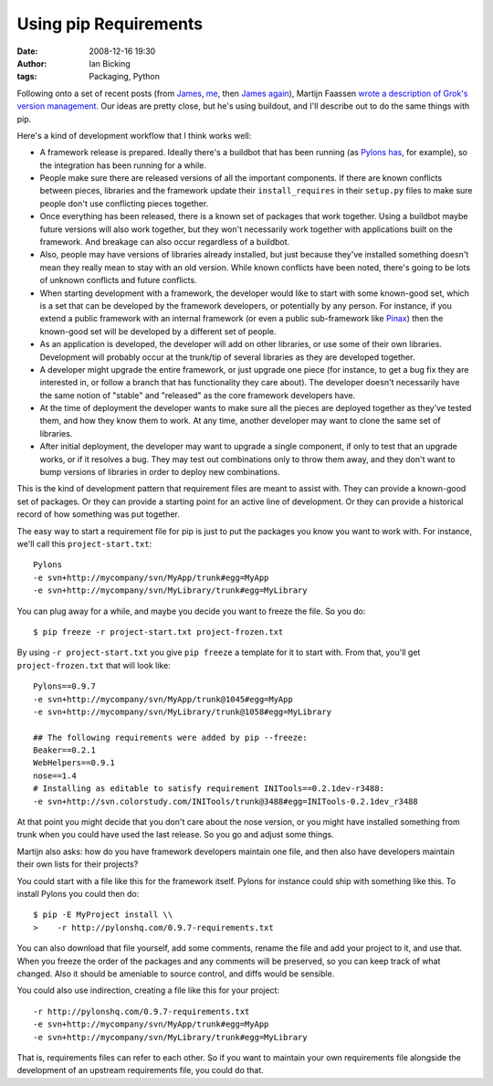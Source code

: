 Using pip Requirements
######################
:date: 2008-12-16 19:30
:author: Ian Bicking
:tags: Packaging, Python

Following onto a set of recent posts (from `James <http://www.b-list.org/weblog/2008/dec/14/packaging />`_, `me <https://ianbicking.org/2008/12/14/a-few-corrections-to-on-packaging />`_, then `James again <http://www.b-list.org/weblog/2008/dec/15/pip />`_), Martijn Faassen `wrote a description of Grok's version management <http://faassen.n--tree.net/blog/view/weblog/2008/12/16/0>`_.  Our ideas are pretty close, but he's using buildout, and I'll describe out to do the same things with pip.

Here's a kind of development workflow that I think works well:

* A framework release is prepared.  Ideally there's a buildbot that has been running (as `Pylons has <http://pylonshq.com:8010 />`_, for example), so the integration has been running for a while.

* People make sure there are released versions of all the important components.  If there are known conflicts between pieces, libraries and the framework update their ``install_requires`` in their ``setup.py`` files to make sure people don't use conflicting pieces together.

* Once everything has been released, there is a known set of packages that work together.  Using a buildbot maybe future versions will also work together, but they won't necessarily work together with applications built on the framework.  And breakage can also occur regardless of a buildbot.

* Also, people may have versions of libraries already installed, but just because they've installed something doesn't mean they really mean to stay with an old version.  While known conflicts have been noted, there's going to be lots of unknown conflicts and future conflicts.

* When starting development with a framework, the developer would like to start with some known-good set, which is a set that can be developed by the framework developers, or potentially by any person.  For instance, if you extend a public framework with an internal framework (or even a public sub-framework like `Pinax <http://pinaxproject.com />`_) then the known-good set will be developed by a different set of people.

* As an application is developed, the developer will add on other libraries, or use some of their own libraries.  Development will probably occur at the trunk/tip of several libraries as they are developed together.

* A developer might upgrade the entire framework, or just upgrade one piece (for instance, to get a bug fix they are interested in, or follow a branch that has functionality they care about).  The developer doesn't necessarily have the same notion of "stable" and "released" as the core framework developers have.

* At the time of deployment the developer wants to make sure all the pieces are deployed together as they've tested them, and how they know them to work.  At any time, another developer may want to clone the same set of libraries.

* After initial deployment, the developer may want to upgrade a single component, if only to test that an upgrade works, or if it resolves a bug.  They may test out combinations only to throw them away, and they don't want to bump versions of libraries in order to deploy new combinations.

This is the kind of development pattern that requirement files are meant to assist with.  They can provide a known-good set of packages.  Or they can provide a starting point for an active line of development.  Or they can provide a historical record of how something was put together.

The easy way to start a requirement file for pip is just to put the packages you know you want to work with.  For instance, we'll call this ``project-start.txt``::

    Pylons
    -e svn+http://mycompany/svn/MyApp/trunk#egg=MyApp
    -e svn+http://mycompany/svn/MyLibrary/trunk#egg=MyLibrary

You can plug away for a while, and maybe you decide you want to freeze the file.  So you do::

    $ pip freeze -r project-start.txt project-frozen.txt

By using ``-r project-start.txt`` you give ``pip freeze`` a template for it to start with.  From that, you'll get ``project-frozen.txt`` that will look like::

    Pylons==0.9.7
    -e svn+http://mycompany/svn/MyApp/trunk@1045#egg=MyApp
    -e svn+http://mycompany/svn/MyLibrary/trunk@1058#egg=MyLibrary

    ## The following requirements were added by pip --freeze:
    Beaker==0.2.1
    WebHelpers==0.9.1
    nose==1.4
    # Installing as editable to satisfy requirement INITools==0.2.1dev-r3488:
    -e svn+http://svn.colorstudy.com/INITools/trunk@3488#egg=INITools-0.2.1dev_r3488

At that point you might decide that you don't care about the nose version, or you might have installed something from trunk when you could have used the last release.  So you go and adjust some things.

Martijn also asks: how do you have framework developers maintain one file, and then also have developers maintain their own lists for their projects?

You could start with a file like this for the framework itself.  Pylons for instance could ship with something like this.  To install Pylons you could then do::

    $ pip -E MyProject install \\
    >    -r http://pylonshq.com/0.9.7-requirements.txt

You can also download that file yourself, add some comments, rename the file and add your project to it, and use that.  When you freeze the order of the packages and any comments will be preserved, so you can keep track of what changed.  Also it should be ameniable to source control, and diffs would be sensible.

You could also use indirection, creating a file like this for your project::

    -r http://pylonshq.com/0.9.7-requirements.txt
    -e svn+http://mycompany/svn/MyApp/trunk#egg=MyApp
    -e svn+http://mycompany/svn/MyLibrary/trunk#egg=MyLibrary

That is, requirements files can refer to each other.  So if you want to maintain your own requirements file alongside the development of an upstream requirements file, you could do that.

